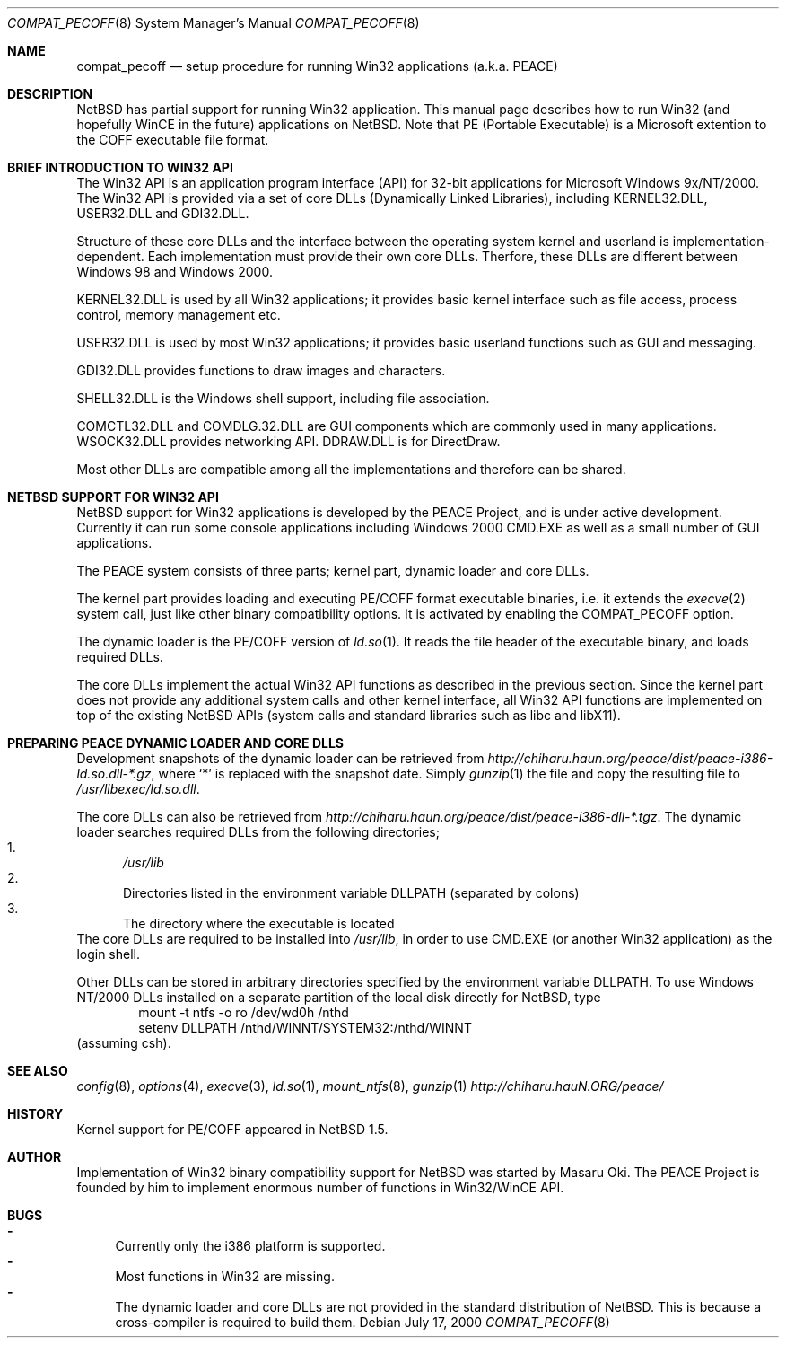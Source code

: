 .\"	$NetBSD: compat_pecoff.8,v 1.3 2000/08/11 04:05:01 soren Exp $
.\"
.\" Copyright (c) 2000 The PEACE Project.
.\" All rights reserved.
.\"
.\" Redistribution and use in source and binary forms, with or without
.\" modification, are permitted provided that the following conditions
.\" are met:
.\" 1. Redistributions of source code must retain the above copyright
.\"    notice, this list of conditions and the following disclaimer.
.\" 2. Redistributions in binary form must reproduce the above copyright
.\"    notice, this list of conditions and the following disclaimer in the
.\"    documentation and/or other materials provided with the distribution.
.\" 3. The name of the author may not be used to endorse or promote products
.\"    derived from this software without specific prior written permission.
.\"
.\" THIS SOFTWARE IS PROVIDED BY THE AUTHOR ``AS IS'' AND ANY EXPRESS OR
.\" IMPLIED WARRANTIES, INCLUDING, BUT NOT LIMITED TO, THE IMPLIED WARRANTIES
.\" OF MERCHANTABILITY AND FITNESS FOR A PARTICULAR PURPOSE ARE DISCLAIMED.
.\" IN NO EVENT SHALL THE AUTHOR BE LIABLE FOR ANY DIRECT, INDIRECT,
.\" INCIDENTAL, SPECIAL, EXEMPLARY, OR CONSEQUENTIAL DAMAGES (INCLUDING, BUT
.\" NOT LIMITED TO, PROCUREMENT OF SUBSTITUTE GOODS OR SERVICES; LOSS OF USE,
.\" DATA, OR PROFITS; OR BUSINESS INTERRUPTION) HOWEVER CAUSED AND ON ANY
.\" THEORY OF LIABILITY, WHETHER IN CONTRACT, STRICT LIABILITY, OR TORT
.\" (INCLUDING NEGLIGENCE OR OTHERWISE) ARISING IN ANY WAY OUT OF THE USE OF
.\" THIS SOFTWARE, EVEN IF ADVISED OF THE POSSIBILITY OF SUCH DAMAGE.
.\"
.Dd July 17, 2000
.Dt COMPAT_PECOFF 8
.Os
.Sh NAME
.Nm compat_pecoff
.Nd setup procedure for running Win32 applications (a.k.a. PEACE)
.Sh DESCRIPTION
.Nx
has partial support for running Win32 application.
This manual page describes how to run Win32 (and hopefully WinCE
in the future) applications on
.Nx .
Note that PE (Portable Executable) is a Microsoft extention to the COFF
executable file format.

.Sh BRIEF INTRODUCTION TO WIN32 API
The Win32 API is an application program interface (API) for 32-bit
applications for Microsoft Windows 9x/NT/2000.  The Win32 API is provided
via a set of core DLLs (Dynamically Linked Libraries), including KERNEL32.DLL,
USER32.DLL and GDI32.DLL.  
.Pp
Structure of these core DLLs and the interface between the
operating system kernel and userland is implementation-dependent.
Each implementation must provide their own core DLLs.
Therfore, these DLLs are different between Windows 98 and Windows 2000.
.Pp
KERNEL32.DLL is used by all Win32 applications; it provides basic
kernel interface such as file access, process control, memory management etc.
.Pp
USER32.DLL is used by most Win32 applications; it provides basic
userland functions such as GUI and messaging.
.Pp
GDI32.DLL provides functions to draw images and characters.
.Pp
SHELL32.DLL is the Windows shell support, including file association.
.Pp
COMCTL32.DLL and COMDLG.32.DLL are GUI components which are commonly
used in many applications.  WSOCK32.DLL provides networking API.
DDRAW.DLL is for DirectDraw.
.Pp
Most other DLLs are compatible among all the implementations and
therefore can be shared.

.Sh NETBSD SUPPORT FOR WIN32 API
.Nx
support for Win32 applications is developed by the PEACE Project, and is
under active development.
Currently it can run some console applications including Windows 2000
CMD.EXE as well as a small number of GUI applications.
.Pp
The PEACE system consists of three parts; kernel part, dynamic loader and
core DLLs.
.Pp
The kernel part provides loading and executing PE/COFF format 
executable binaries, i.e. it extends the
.Xr execve 2
system call, just like other binary compatibility options.
It is activated by enabling the
.Dv COMPAT_PECOFF
option.
.Pp
The dynamic loader is the PE/COFF version of
.Xr ld.so 1 .
It reads the file header of the executable binary, and
loads required DLLs.  
.Pp
The core DLLs implement the actual Win32 API functions as described in the
previous section.  Since the kernel part does not provide
any additional system calls and other kernel interface,
all Win32 API functions are implemented on top of the existing
.Nx
APIs (system calls and standard libraries such as libc and libX11).

.Sh PREPARING PEACE DYNAMIC LOADER AND CORE DLLS
Development snapshots of the dynamic loader can be retrieved from 
.Pa http://chiharu.haun.org/peace/dist/peace-i386-ld.so.dll-*.gz ,
where `*' is replaced with the snapshot date.
Simply
.Xr gunzip 1
the file and copy the resulting file to
.Pa /usr/libexec/ld.so.dll .
.Pp
The core DLLs can also be retrieved from
.Pa http://chiharu.haun.org/peace/dist/peace-i386-dll-*.tgz .
The dynamic loader searches required DLLs from the following directories;
.Bl -enum -compact
.It
.Pa /usr/lib
.It
Directories listed in the environment variable DLLPATH (separated by
colons)
.It
The directory where the executable is located
.El
The core DLLs are required to be installed into
.Pa /usr/lib ,
in order to use CMD.EXE (or another Win32 application) as the login shell.
.Pp
Other DLLs can be stored in arbitrary directories specified by the
environment variable DLLPATH.  To use Windows NT/2000
DLLs installed on a separate partition of the local disk directly
for
.Nx ,
type
.Bd -literal -compact -offset indent
mount -t ntfs -o ro /dev/wd0h /nthd
setenv DLLPATH /nthd/WINNT/SYSTEM32:/nthd/WINNT
.Ed
(assuming csh).

.Sh SEE ALSO
.Xr config 8 , Xr options 4 ,
.Xr execve 3 , Xr ld.so 1 ,
.Xr mount_ntfs 8 , Xr gunzip 1
.Pa http://chiharu.hauN.ORG/peace/

.Sh HISTORY
Kernel support for PE/COFF appeared in
.Nx 1.5 .

.Sh AUTHOR
Implementation of Win32 binary compatibility support for
.Nx
was started by Masaru Oki.
The PEACE Project is founded by him to implement enormous number of functions
in Win32/WinCE API.

.Sh BUGS
.Bl -hyphen -compact
.It
Currently only the i386 platform is supported.
.It
Most functions in Win32 are missing.
.It
The dynamic loader and core DLLs are not provided in the standard
distribution of
.Nx .
This is because a cross-compiler is required to build them.
.El
